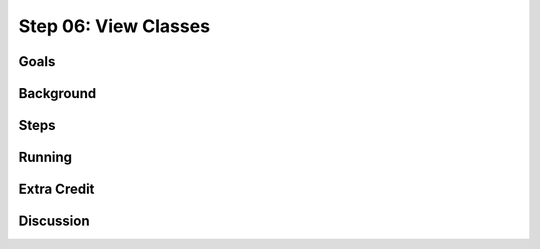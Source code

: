 =====================
Step 06: View Classes
=====================

Goals
=====

Background
==========

Steps
=====

Running
=======

Extra Credit
============

Discussion
==========

